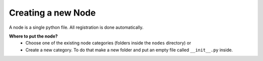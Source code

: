 *******************
Creating a new Node
*******************

A node is a single python file. All registration is done automatically.

**Where to put the node?**
    - Choose one of the existing node categories (folders inside the ``nodes`` directory) or
    - Create a new category. To do that make a new folder and put an empty file called ``__init__.py`` inside.
